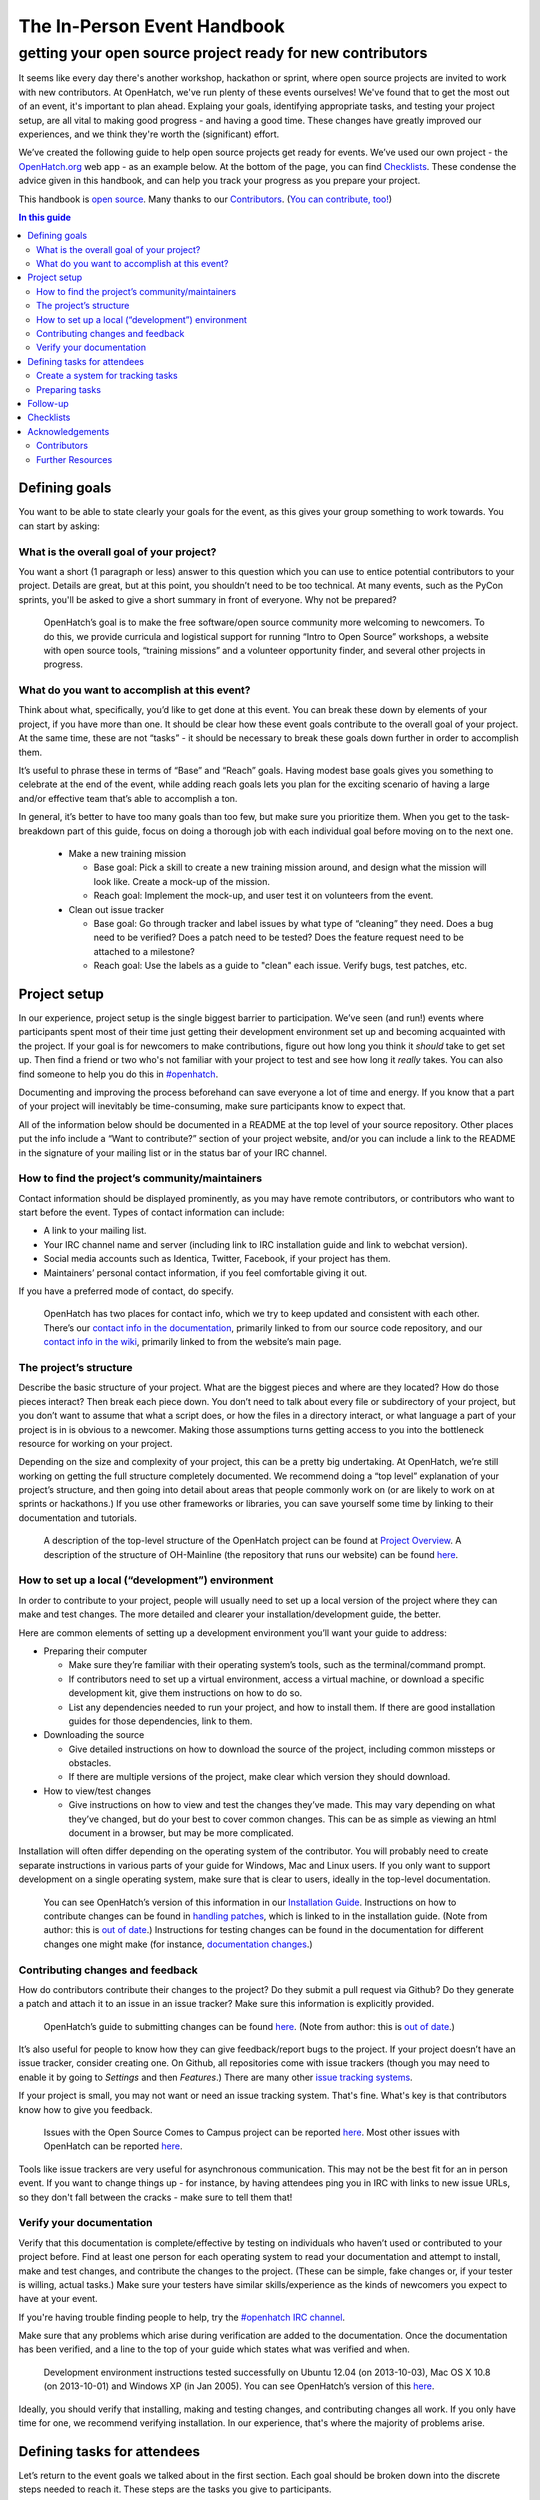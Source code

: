 ============================
The In-Person Event Handbook
============================

getting your open source project ready for new contributors
###########################################################

It seems like every day there's another workshop, hackathon or sprint, where open source projects are invited to work with new contributors.  At OpenHatch, we've run plenty of these events ourselves!  We've found that to get the most out of an event, it's important to plan ahead.  Explaing your goals, identifying appropriate tasks, and testing your project setup, are all vital to making good progress - and having a good time.  These changes have greatly improved our experiences, and we think they're worth the (significant) effort.

We’ve created the following guide to help open source projects get ready for events.  We’ve used our own project - the `OpenHatch.org <http://openhatch.org/>`_ web app - as an example below.  At the bottom of the page, you can find `Checklists`_.  These condense the advice given in this handbook, and can help you track your progress as you prepare your project.

This handbook is `open source <http://creativecommons.org/licenses/by/2.0/>`_.  Many thanks to our `Contributors`_.  (`You can contribute, too! <https://github.com/openhatch/in-person-event-handbook/blob/master/README.rst>`_)

.. contents:: In this guide
   :class: bs-sidenav affix
   :local: 

Defining goals
==============

You want to be able to state clearly your goals for the event, as this gives your group something to work towards.  You can start by asking:

What is the overall goal of your project?  
+++++++++++++++++++++++++++++++++++++++++

You want a short (1 paragraph or less) answer to this question which you can use to entice potential contributors to your project.  Details are great, but at this point, you shouldn’t need to be too technical.  At many events, such as the PyCon sprints, you'll be asked to give a short summary in front of everyone.  Why not be prepared?

   OpenHatch’s goal is to make the free software/open source community more welcoming to newcomers.  To do this, we provide curricula and logistical support for running “Intro to Open Source” workshops, a website with open source tools, “training missions” and a volunteer opportunity finder, and several other projects in progress.

What do you want to accomplish at this event?   
+++++++++++++++++++++++++++++++++++++++++++++

Think about what, specifically, you’d like to get done at this event.  You can break these down by elements of your project, if you have more than one.  It should be clear how these event goals contribute to the overall goal of your project.  At the same time, these are not “tasks” - it should be necessary to break these goals down further in order to accomplish them.

It’s useful to phrase these in terms of “Base” and “Reach” goals.  Having modest base goals gives you something to celebrate at the end of the event, while adding reach goals lets you plan for the exciting scenario of having a large and/or effective team that’s able to accomplish a ton.

In general, it’s better to have too many goals than too few, but make sure you prioritize them.  When you get to the task-breakdown part of this guide, focus on doing a thorough job with each individual goal before moving on to the next one.

   - Make a new training mission

     - Base goal: Pick a skill to create a new training mission around, and design what the mission will look like.  Create a mock-up of the mission.

     - Reach goal: Implement the mock-up, and user test it on volunteers from the event.

   - Clean out issue tracker

     - Base goal:  Go through tracker and label issues by what type of “cleaning” they need.  Does a bug need to be verified?  Does a patch need to be tested?  Does the feature request need to be attached to a milestone?

     - Reach goal:  Use the labels as a guide to "clean" each issue.  Verify bugs, test patches, etc.
	
Project setup
=============

In our experience, project setup is the single biggest barrier to participation.  We’ve seen (and run!) events where participants spent most of their time just getting their development environment set up and becoming acquainted with the project.  If your goal is for newcomers to make contributions, figure out how long you think it *should* take to get set up.  Then find a friend or two who's not familiar with your project to test and see how long it *really* takes.  You can also find someone to help you do this in `#openhatch <http://openhatch.readthedocs.org/en/latest/contributor/chat_on_irc.html>`_.

Documenting and improving the process beforehand can save everyone a lot of time and energy.  If you know that a part of your project will inevitably be time-consuming, make sure participants know to expect that.

All of the information below should be documented in a README at the top level of your source repository.  Other places put the info include a “Want to contribute?” section of your project website, and/or you can include a link to the README in the signature of your mailing list or in the status bar of your IRC channel.

How to find the project’s community/maintainers
+++++++++++++++++++++++++++++++++++++++++++++++

Contact information should be displayed prominently, as you may have remote contributors, or contributors who want to start before the event.  Types of contact information can include:

- A link to your mailing list.

- Your IRC channel name and server (including link to IRC installation guide and link to webchat version).

- Social media accounts such as Identica, Twitter, Facebook, if your project has them.

- Maintainers’ personal contact information, if you feel comfortable giving it out.

If you have a preferred mode of contact, do specify.

   OpenHatch has two places for contact info, which we try to keep updated and consistent with each other.  There’s our `contact info in the documentation`_, primarily linked to from our source code repository, and our `contact info in the wiki`_, primarily linked to from the website’s main page.

.. _contact info in the documentation: http://openhatch.readthedocs.org/en/latest/community/contact.html
.. _contact info in the wiki: https://openhatch.org/wiki/Contact

The project’s structure
+++++++++++++++++++++++

Describe the basic structure of your project.  What are the biggest pieces and where are they located?  How do those pieces interact?  Then break each piece down.  You don’t need to talk about every file or subdirectory of your project, but you don’t want to assume that what a script does, or how the files in a directory interact, or what language a part of your project is in is obvious to a newcomer.  Making those assumptions turns getting access to you into the bottleneck resource for working on your project.

Depending on the size and complexity of your project, this can be a pretty big undertaking.  At OpenHatch, we’re still working on getting the full structure completely documented.  We recommend doing a “top level” explanation of your project’s structure, and then going into detail about areas that people commonly work on (or are likely to work on at sprints or hackathons.)  If you use other frameworks or libraries, you can save yourself some time by linking to their documentation and tutorials.
	
  A description of the top-level structure of the OpenHatch project can be found at `Project Overview`_.  A description of the structure of OH-Mainline (the repository that runs our website) can be found `here <https://github.com/openhatch/oh-mainline/blob/master/LAYOUT>`__.

.. _Project Overview: http://openhatch.readthedocs.org/en/latest/getting_started/project_overview.html

How to set up a local (“development”) environment
+++++++++++++++++++++++++++++++++++++++++++++++++

In order to contribute to your project, people will usually need to set up a local version of the project where they can make and test changes.  The more detailed and clearer your installation/development guide, the better.

Here are common elements of setting up a development environment you’ll want your guide to address:

- Preparing their computer

  - Make sure they’re familiar with their operating system’s tools, such as the terminal/command prompt.  

  - If contributors need to set up a virtual environment, access a virtual machine, or download a specific development kit, give them instructions on how to do so.

  - List any dependencies needed to run your project, and how to install them.  If there are good installation guides for those dependencies, link to them.

- Downloading the source

  - Give detailed instructions on how to download the source of the project, including common missteps or obstacles.  

  - If there are multiple versions of the project, make clear which version they should download.

- How to view/test changes

  - Give instructions on how to view and test the changes they’ve made.  This may vary depending on what they’ve changed, but do your best to cover common changes.  This can be as simple as viewing an html document in a browser, but may be more complicated.

Installation will often differ depending on the operating system of the contributor.  You will probably need to create separate instructions in various parts of your guide for Windows, Mac and Linux users.  If you only want to support development on a single operating system, make sure that is clear to users, ideally in the top-level documentation.

   You can see OpenHatch’s version of this information in our `Installation Guide`_.  Instructions on how to contribute changes can be found in `handling patches`_, which is linked to in the installation guide.  (Note from author: this is `out of date <https://openhatch.org/bugs/issue904>`_.)  Instructions for testing changes can be found in the documentation for different changes one might make (for instance, `documentation changes`_.)

.. _Installation Guide: http://openhatch.readthedocs.org/en/latest/getting_started/installation.html
.. _handling patches: http://openhatch.readthedocs.org/en/latest/getting_started/handling_patches.html
.. _documentation changes: http://openhatch.readthedocs.org/en/latest/getting_started/documentation.html
	
Contributing changes and feedback
+++++++++++++++++++++++++++++++++

How do contributors contribute their changes to the project?  Do they submit a pull request via Github?  Do they generate a patch and attach it to an issue in an issue tracker?  Make sure this information is explicitly provided.

   OpenHatch’s guide to submitting changes can be found `here <http://openhatch.readthedocs.org/en/latest/getting_started/merging_patches.html>`__.  (Note from author: this is `out of date <https://openhatch.org/bugs/issue904>`_.)

It’s also useful for people to know how they can give feedback/report bugs to the project.  If your project doesn’t have an issue tracker, consider creating one.  On Github, all repositories come with issue trackers (though you may need to enable it by going to *Settings* and then *Features*.)  There are many other `issue tracking systems <http://en.wikipedia.org/wiki/Comparison_of_issue_tracking_systems>`_.

If your project is small, you may not want or need an issue tracking system.  That's fine.  What's key is that contributors know how to give you feedback.

   Issues with the Open Source Comes to Campus project can be reported `here <https://github.com/openhatch/open-source-comes-to-campus/issues?direction=desc&sort=created&state=open>`__.  
   Most other issues with OpenHatch can be reported `here <http://openhatch.org/bugs/>`__.

Tools like issue trackers are very useful for asynchronous communication.  This may not be the best fit for an in person event.  If you want to change things up - for instance, by having attendees ping you in IRC with links to new issue URLs, so they don't fall between the cracks - make sure to tell them that!

Verify your documentation 
+++++++++++++++++++++++++

Verify that this documentation is complete/effective by testing on individuals who haven’t used or contributed to your project before.  Find at least one person for each operating system to read your documentation and attempt to install, make and test changes, and contribute the changes to the project.  (These can be simple, fake changes or, if your tester is willing, actual tasks.)  Make sure your testers have similar skills/experience as the kinds of newcomers you expect to have at your event.

If you're having trouble finding people to help, try the `#openhatch IRC channel <http://openhatch.readthedocs.org/en/latest/contributor/chat_on_irc.html>`_.

Make sure that any problems which arise during verification are added to the documentation.  Once the documentation has been verified, and a line to the top of your guide which states what was verified and when.

   Development environment instructions tested successfully on Ubuntu 12.04 (on 2013-10-03), Mac OS X 10.8 (on 2013-10-01) and Windows XP (in Jan 2005).
   You can see OpenHatch’s version of this `here <http://openhatch.readthedocs.org/en/latest/getting_started/installation.html>`__.

Ideally, you should verify that installing, making and testing changes, and contributing changes all work.  If you only have time for one, we recommend verifying installation.  In our experience, that's where the majority of problems arise.

Defining tasks for attendees
============================

Let’s return to the event goals we talked about in the first section.  Each goal should be broken down into the discrete steps needed to reach it.  These steps are the tasks you give to participants. 

These tasks should include a “plain english” summary as well as information about where to make the changes (for instance, which files or functions to alter).  We recommend including a list of needed skills (e.g. “design skills”, “basic Python”) and tools (e.g. “Mac development environment”).  It’s also useful to include an estimate of how much time the task will take, to label some tasks as higher or lower priority, and to mark where one task is dependent on another.  

This may seem like a lot of work, but it should help your attendees quickly and easily find tasks that are suited for them.  Since one of the main goals of in-person events is to give attendees a positive experience, we think it's worth it.

Create a system for tracking tasks
++++++++++++++++++++++++++++++++++

We recommend using a wiki or similar planning document to keep track of tasks.  OpenHatch has `a task browser`_ that we use for our events - you are welcome to fork it and customize it for your project/event, although you might want to wait as we’ll be making some big improvements soon.  Something as simple as an etherpad should also be just fine.  (See `here <https://etherpad.mozilla.org/task-browser-template>`__ for a template and a service you can use.)

.. _a task browser: https://github.com/openhatch/new-mini-tasks

Preparing tasks
++++++++++++++++

To figure out how many tasks to prepare, we recommend using the length of the event and the number of expected participants to predict how many person-hours will be spent working on your project.  You can then use the time estimates you made for each task to see where you stand.  We suggest finding 30% more than you think you'll need, as it's better to have too much to do than too little.

  - Base goal:  Go through tracker and label issues by what type of “cleaning” they need.  Does a bug need to be verified?  Does a patch need to be tested?  Does the feature request need to be attached to a milestone?

    - Task 1:  Label issues

      - Skills/tools needed:  Moderate English language skills, familiarity with concepts of verification, testing, milestones.

      - Estimated time:  ~20 minutes per issue

      - Get started:  Familiarize yourself with the issue tracker and how it displays information.  (See this documentation.)  Request administrative access so you can add labels to the tracker.

      - For each issue:  Read the thread for each issue and identify where in the process of addressing the issue the community is.  If there is an unverified bug, add the label "Unverified".  If there is an untested patch, add the label "Untested patch".  If there's a feature request with no associated milestone, add the label "Needs milestone".

  - Reach goal:  Use the labels as a guide to "clean" each issue.  Verify bugs, test patches, etc.

    - Task 1:  Verify Bugs

      - Skills/tools needed:  Moderate English language skills, ideally familiarity with virtual machines to test on multiple OSs.

      - Estimated time: ~15 minutes set up, ~20 minutes per bug (high variance)

      - Get started:  Download the development environment and make sure you can run the project.  Make sure you have an account on <the issue tracker> and are familiar with how to add comments or change labels.

      - For each bug:  Try to reproduce the bug.  Record the results in a comment, including your operating system type and version #.  If possible, test on multiple browsers.  If there are recent comments covering all three major OSs, add label to bug “ready_for_maintainer_review”.

No matter what, attendees will need to be matched to a task that fits their skills and interests.  Doing this prep work will let participants get started immediately, instead of making them wait for you to suggest an appropriate task.  Ideally, event organizers will have collected information on participants' skills and interests ahead of time, so you can tailor the task list to your group of contributors.

Making the steps of each task explicit also helps participants mentor each other.  By clearly identifying which skills and concepts are needed, you make it easier for individuals to say, "Oh, I understand how to do that!  Let me show you."

Follow-up
=========

Contributors may not be able to finish the tasks they are working on during the event, or they may want to continue participating in the project by working on other tasks.  Thinking ahead about how you will follow up on the event makes it easier to exchange information with participants and plan the direction of your project.

We recommend asking each participant to answer the following questions about the tasks they worked on.  Giving them this list at the start of the event will help them document what they’re doing as they go along.  You can print out the list, email it to attendees, make a web form - whatever suits you.

  - For each task you worked on, please answer:

    - What task did you work on?

    - Please briefly document your workflow.  What steps did you take, in what order, and why?

    - Where can I find the work you did at the event?  This includes code, documentation, mock ups, and other materials.

    - If you created any accounts for the project, please list the site, account name, and password.

    - What obstacles did you encounter when working on this task?  Do you have any feedback for me to make the process better for future contributors?

    - Would you like to stay involved in this project?  If so, in what capacity?

If there is enthusiasm for continuing the work, make sure you stay in touch!  We suggest gathering emails from interested attendees and contacting them within 48 hours of the event.  In the email, thank them for their help and include information on how to stay part of the community via, for instance, IRC or mailing lists.

We also recommend planning a follow up meeting at the event.  If you’re all local, try setting a date after the event for you and your team to meet at a local coffee shop, coworking space, or project night.  If you’re remote, set a date to meet on IRC or a google hangout.  2-3 weeks is a good time frame, though it will depend on how busy you and your new contributors are.

Checklists
==========

That’s a lot of advice!  To help you keep track of each step, we’ve created two checklists for you.  The detailed version includes all of the advice above.  The quick and dirty checklist includes the elements of the above document which we think are most important.  We recommend starting with the quick and dirty checklist.  Once you've completed that successfully, you can go back and do the extra steps if you have the time and energy.

To view and/or print the checklists, go `here <https://github.com/openhatch/in-person-event-handbook/checklists.pdf>`__.

Acknowledgements
================

Thank you to everyone who has contributed to, or helped inspire, this project.

Contributors
++++++++++++

- Shauna Gordon-McKeon: maintainer, content
- Ni Mu: design
- Sheila Miguez: content feedback
- Asheesh Laroia: content feedback

Further Resources
+++++++++++++++++

- `Open Advice <http://open-advice.org/>`_
- `Producing Open Source Software <http://producingoss.com/en/producingoss.html>`_

